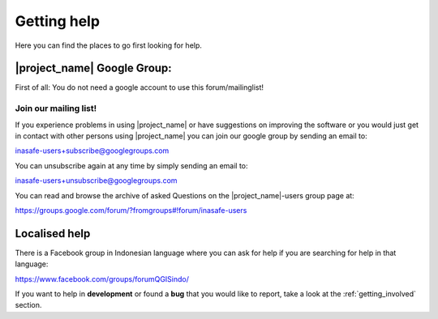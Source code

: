 .. _getting_help:

Getting help
============
Here you can find the places to go first looking for help.

.. _google_group:

|project_name| Google Group:
----------------------------
First of all: You do not need a google account to use this forum/mailinglist!

Join our mailing list!
......................

If you experience problems in using
|project_name| or have suggestions on improving the software or you would
just get in contact with other persons using |project_name| you can join our
google group by sending an email to:

inasafe-users+subscribe@googlegroups.com

You can unsubscribe again at any time by simply sending an email to:

inasafe-users+unsubscribe@googlegroups.com

You can read and browse the archive of asked Questions on the
|project_name|-users group page at:

https://groups.google.com/forum/?fromgroups#!forum/inasafe-users

Localised help
--------------

There is a Facebook group in Indonesian language where you can ask for help
if you are searching for help in that language:

https://www.facebook.com/groups/forumQGISindo/

If you want to help in **development** or found a **bug** that you would like
to report, take a look at the :ref:`getting_involved` section.
